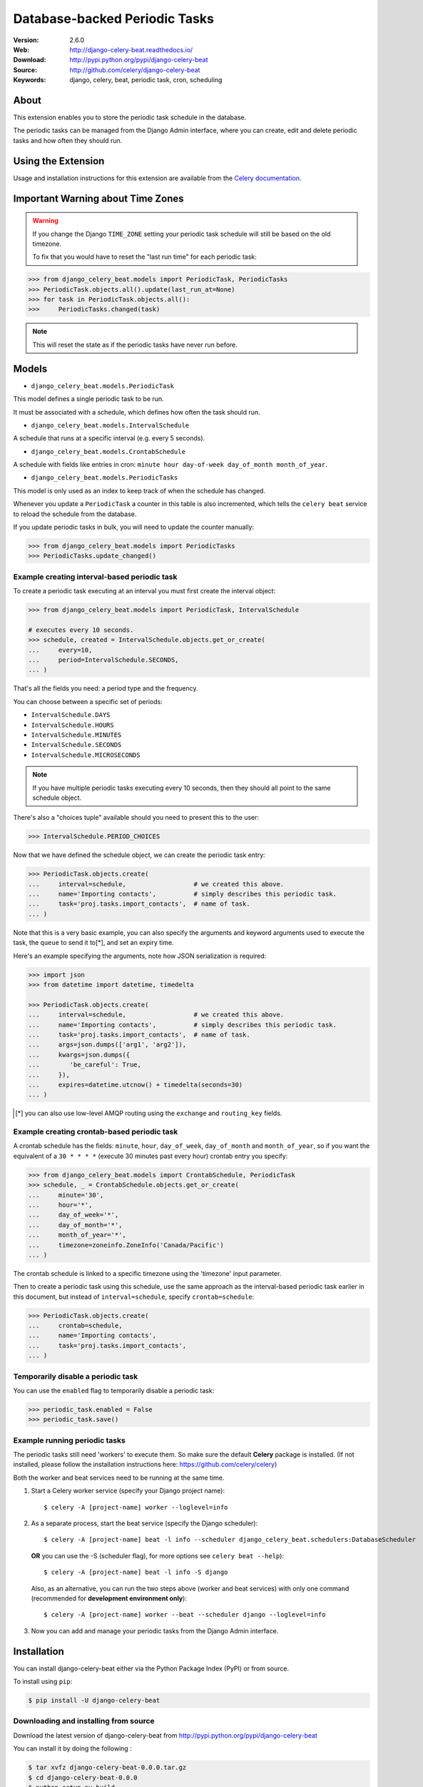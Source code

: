 =====================================================================
 Database-backed Periodic Tasks
=====================================================================

|build-status| |coverage| |license| |wheel| |pyversion| |pyimp|

:Version: 2.6.0
:Web: http://django-celery-beat.readthedocs.io/
:Download: http://pypi.python.org/pypi/django-celery-beat
:Source: http://github.com/celery/django-celery-beat
:Keywords: django, celery, beat, periodic task, cron, scheduling

About
=====

This extension enables you to store the periodic task schedule in the
database.

The periodic tasks can be managed from the Django Admin interface, where you
can create, edit and delete periodic tasks and how often they should run.

Using the Extension
===================

Usage and installation instructions for this extension are available
from the `Celery documentation`_.

.. _`Celery documentation`:
    http://docs.celeryproject.org/en/latest/userguide/periodic-tasks.html#using-custom-scheduler-classes

Important Warning about Time Zones
==================================

.. warning::
   If you change the Django ``TIME_ZONE`` setting your periodic task schedule
   will still be based on the old timezone.

   To fix that you would have to reset the "last run time" for each periodic task:

.. code-block:: Python

        >>> from django_celery_beat.models import PeriodicTask, PeriodicTasks
        >>> PeriodicTask.objects.all().update(last_run_at=None)
        >>> for task in PeriodicTask.objects.all():
        >>>     PeriodicTasks.changed(task)



.. note::
   This will reset the state as if the periodic tasks have never run before.


Models
======

- ``django_celery_beat.models.PeriodicTask``

This model defines a single periodic task to be run.

It must be associated with a schedule, which defines how often the task should
run.

- ``django_celery_beat.models.IntervalSchedule``

A schedule that runs at a specific interval (e.g. every 5 seconds).

- ``django_celery_beat.models.CrontabSchedule``

A schedule with fields like entries in cron:
``minute hour day-of-week day_of_month month_of_year``.

- ``django_celery_beat.models.PeriodicTasks``

This model is only used as an index to keep track of when the schedule has
changed.

Whenever you update a ``PeriodicTask`` a counter in this table is also
incremented, which tells the ``celery beat`` service to reload the schedule
from the database.

If you update periodic tasks in bulk, you will need to update the counter
manually:

.. code-block:: Python

        >>> from django_celery_beat.models import PeriodicTasks
        >>> PeriodicTasks.update_changed()

Example creating interval-based periodic task
---------------------------------------------

To create a periodic task executing at an interval you must first
create the interval object:

.. code-block:: Python

        >>> from django_celery_beat.models import PeriodicTask, IntervalSchedule

        # executes every 10 seconds.
        >>> schedule, created = IntervalSchedule.objects.get_or_create(
        ...     every=10,
        ...     period=IntervalSchedule.SECONDS,
        ... )

That's all the fields you need: a period type and the frequency.

You can choose between a specific set of periods:


- ``IntervalSchedule.DAYS``
- ``IntervalSchedule.HOURS``
- ``IntervalSchedule.MINUTES``
- ``IntervalSchedule.SECONDS``
- ``IntervalSchedule.MICROSECONDS``

.. note::
    If you have multiple periodic tasks executing every 10 seconds,
    then they should all point to the same schedule object.

There's also a "choices tuple" available should you need to present this
to the user:


.. code-block:: Python

        >>> IntervalSchedule.PERIOD_CHOICES


Now that we have defined the schedule object, we can create the periodic task
entry:

.. code-block:: Python

        >>> PeriodicTask.objects.create(
        ...     interval=schedule,                  # we created this above.
        ...     name='Importing contacts',          # simply describes this periodic task.
        ...     task='proj.tasks.import_contacts',  # name of task.
        ... )


Note that this is a very basic example, you can also specify the arguments
and keyword arguments used to execute the task, the ``queue`` to send it
to[*], and set an expiry time.

Here's an example specifying the arguments, note how JSON serialization is
required:

.. code-block:: Python

        >>> import json
        >>> from datetime import datetime, timedelta

        >>> PeriodicTask.objects.create(
        ...     interval=schedule,                  # we created this above.
        ...     name='Importing contacts',          # simply describes this periodic task.
        ...     task='proj.tasks.import_contacts',  # name of task.
        ...     args=json.dumps(['arg1', 'arg2']),
        ...     kwargs=json.dumps({
        ...        'be_careful': True,
        ...     }),
        ...     expires=datetime.utcnow() + timedelta(seconds=30)
        ... )


.. [*] you can also use low-level AMQP routing using the ``exchange`` and
       ``routing_key`` fields.

Example creating crontab-based periodic task
--------------------------------------------

A crontab schedule has the fields: ``minute``, ``hour``, ``day_of_week``,
``day_of_month`` and ``month_of_year``, so if you want the equivalent
of a ``30 * * * *`` (execute 30 minutes past every hour) crontab entry you specify:

.. code-block:: Python

        >>> from django_celery_beat.models import CrontabSchedule, PeriodicTask
        >>> schedule, _ = CrontabSchedule.objects.get_or_create(
        ...     minute='30',
        ...     hour='*',
        ...     day_of_week='*',
        ...     day_of_month='*',
        ...     month_of_year='*',
        ...     timezone=zoneinfo.ZoneInfo('Canada/Pacific')
        ... )

The crontab schedule is linked to a specific timezone using the 'timezone' input parameter.

Then to create a periodic task using this schedule, use the same approach as
the interval-based periodic task earlier in this document, but instead
of ``interval=schedule``, specify ``crontab=schedule``:

.. code-block:: Python

        >>> PeriodicTask.objects.create(
        ...     crontab=schedule,
        ...     name='Importing contacts',
        ...     task='proj.tasks.import_contacts',
        ... )

Temporarily disable a periodic task
-----------------------------------

You can use the ``enabled`` flag to temporarily disable a periodic task:

.. code-block:: Python

        >>> periodic_task.enabled = False
        >>> periodic_task.save()


Example running periodic tasks
-----------------------------------

The periodic tasks still need 'workers' to execute them.
So make sure the default **Celery** package is installed.
(If not installed, please follow the installation instructions
here: https://github.com/celery/celery)

Both the worker and beat services need to be running at the same time.

1. Start a Celery worker service (specify your Django project name)::

   $ celery -A [project-name] worker --loglevel=info


2. As a separate process, start the beat service (specify the Django scheduler)::

    $ celery -A [project-name] beat -l info --scheduler django_celery_beat.schedulers:DatabaseScheduler

   **OR** you can use the -S (scheduler flag), for more options see ``celery beat --help``)::

    $ celery -A [project-name] beat -l info -S django

   Also, as an alternative, you can run the two steps above (worker and beat services)
   with only one command (recommended for **development environment only**)::

    $ celery -A [project-name] worker --beat --scheduler django --loglevel=info


3. Now you can add and manage your periodic tasks from the Django Admin interface.




Installation
============

You can install django-celery-beat either via the Python Package Index (PyPI)
or from source.

To install using ``pip``:

.. code-block:: bash

        $ pip install -U django-celery-beat

Downloading and installing from source
--------------------------------------

Download the latest version of django-celery-beat from
http://pypi.python.org/pypi/django-celery-beat

You can install it by doing the following :

.. code-block:: bash

        $ tar xvfz django-celery-beat-0.0.0.tar.gz
        $ cd django-celery-beat-0.0.0
        $ python setup.py build
        # python setup.py install

The last command must be executed as a privileged user if
you are not currently using a virtualenv.


After installation, add ``django_celery_beat`` to Django's settings module:


.. code-block:: Python

        INSTALLED_APPS = [
            ...,
            'django_celery_beat',
        ]


Run the ``django_celery_beat`` migrations using:

.. code-block:: bash

        $ python manage.py migrate django_celery_beat


Using the development version
-----------------------------

With pip
~~~~~~~~

You can install the latest main version of django-celery-beat using the following
pip command:

.. code-block:: bash

        $ pip install git+https://github.com/celery/django-celery-beat#egg=django-celery-beat


Developing django-celery-beat
-----------------------------

To spin up a local development copy of django-celery-beat with Django admin at http://127.0.0.1:58000/admin/ run:

.. code-block:: bash

        $ docker-compose up --build

Log-in as user ``admin`` with password ``admin``.


TZ Awareness:
-------------

If you have a project that is time zone naive, you can set ``DJANGO_CELERY_BEAT_TZ_AWARE=False`` in your settings file.


.. |build-status| image:: https://secure.travis-ci.org/celery/django-celery-beat.svg?branch=master
    :alt: Build status
    :target: https://travis-ci.org/celery/django-celery-beat

.. |coverage| image:: https://codecov.io/github/celery/django-celery-beat/coverage.svg?branch=master
    :target: https://codecov.io/github/celery/django-celery-beat?branch=master

.. |license| image:: https://img.shields.io/pypi/l/django-celery-beat.svg#foo
    :alt: BSD License
    :target: https://opensource.org/licenses/BSD-3-Clause

.. |wheel| image:: https://img.shields.io/pypi/wheel/django-celery-beat.svg#foo
    :alt: django-celery-beat can be installed via wheel
    :target: http://pypi.python.org/pypi/django-celery-beat/

.. |pyversion| image:: https://img.shields.io/pypi/pyversions/django-celery-beat.svg#foo
    :alt: Supported Python versions.
    :target: http://pypi.python.org/pypi/django-celery-beat/

.. |pyimp| image:: https://img.shields.io/pypi/implementation/django-celery-beat.svg#foo
    :alt: Support Python implementations.
    :target: http://pypi.python.org/pypi/django-celery-beat/

django-celery-beat as part of the Tidelift Subscription
-------------------------------------------------------

The maintainers of django-celery-beat and thousands of other packages are working with Tidelift to deliver commercial support and maintenance for the open source dependencies you use to build your applications. Save time, reduce risk, and improve code health, while paying the maintainers of the exact dependencies you use. `Learn more`_.

.. _Learn more: https://tidelift.com/subscription/pkg/pypi-django-celery-beat?utm_source=pypi-django-celery-beat&utm_medium=referral&utm_campaign=readme&utm_term=repo
